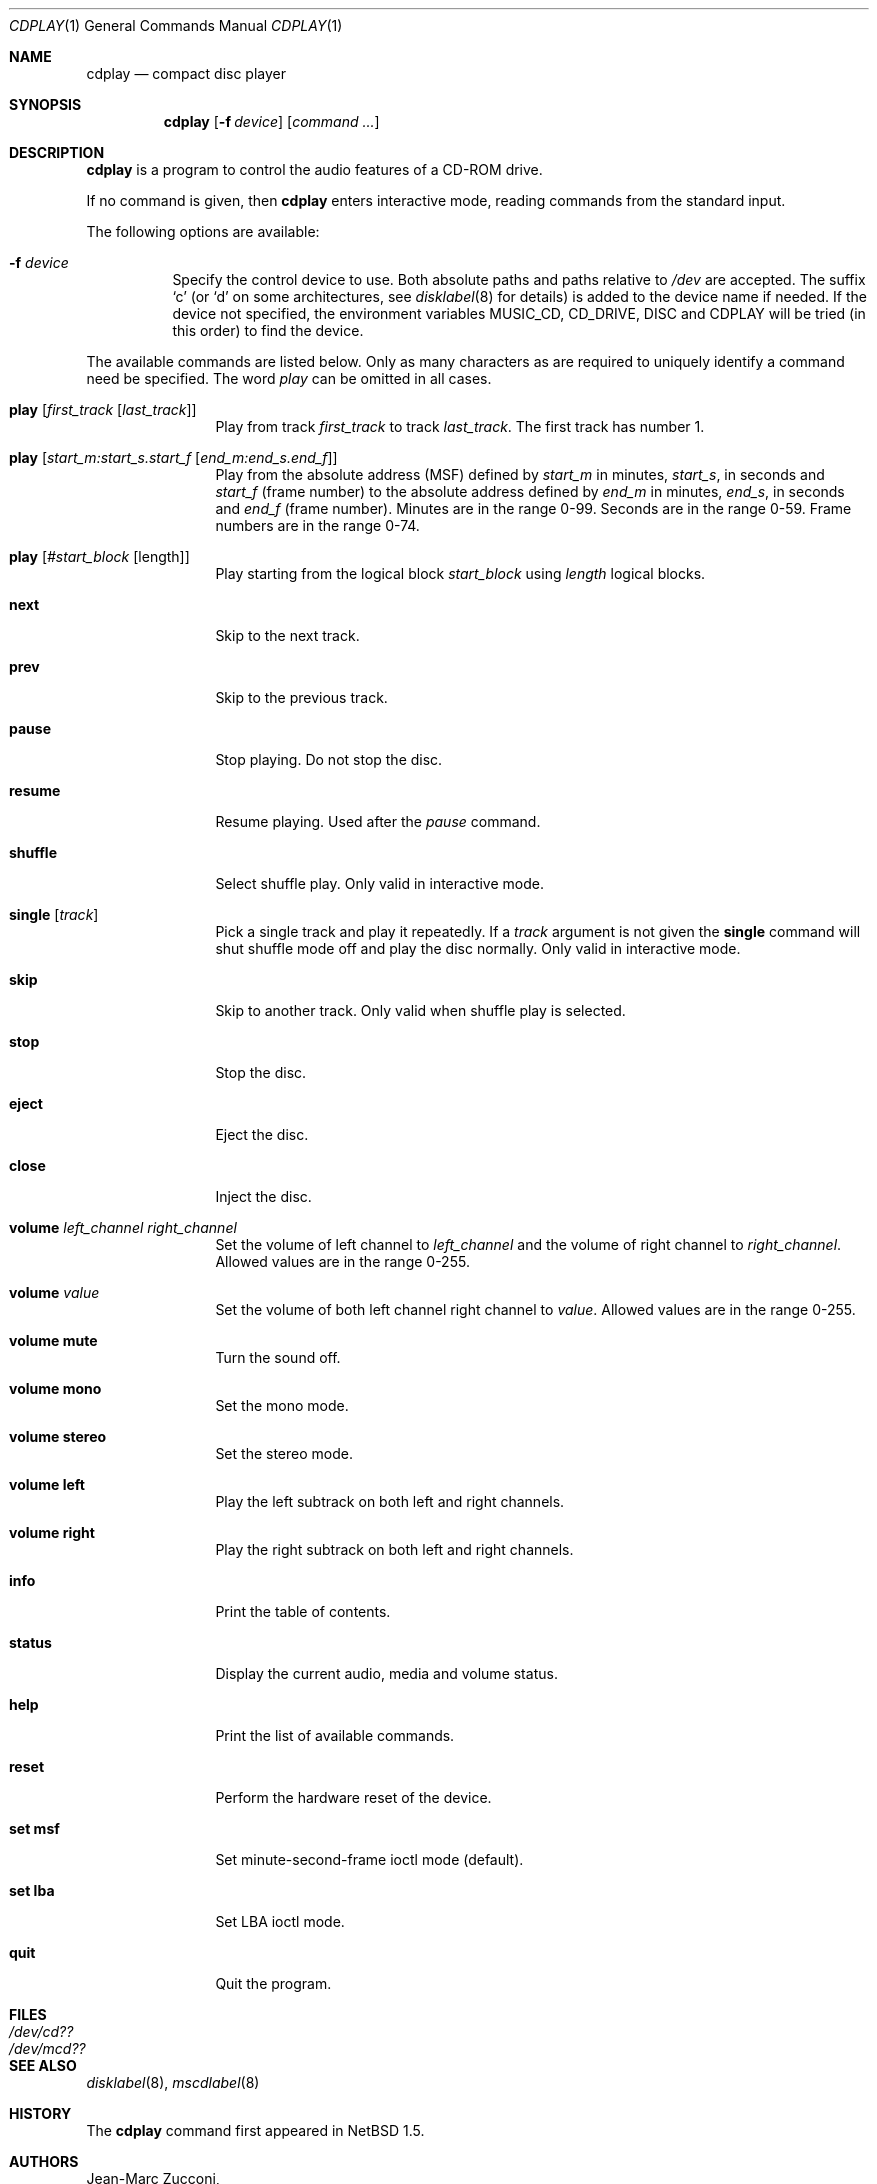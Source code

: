 .\"	$NetBSD: cdplay.1,v 1.17 2006/01/02 21:29:53 garbled Exp $
.\"
.\" Copyright (c) 1999, 2000 Andrew Doran.
.\" All rights reserved.
.\"
.\" Redistribution and use in source and binary forms, with or without
.\" modification, are permitted provided that the following conditions
.\" are met:
.\" 1. Redistributions of source code must retain the above copyright
.\"    notice, this list of conditions and the following disclaimer.
.\" 2. Redistributions in binary form must reproduce the above copyright
.\"    notice, this list of conditions and the following disclaimer in the
.\"    documentation and/or other materials provided with the distribution.
.\"
.\" THIS SOFTWARE IS PROVIDED BY THE AUTHOR AND CONTRIBUTORS ``AS IS'' AND
.\" ANY EXPRESS OR IMPLIED WARRANTIES, INCLUDING, BUT NOT LIMITED TO, THE
.\" IMPLIED WARRANTIES OF MERCHANTABILITY AND FITNESS FOR A PARTICULAR PURPOSE
.\" ARE DISCLAIMED.  IN NO EVENT SHALL THE AUTHOR OR CONTRIBUTORS BE LIABLE
.\" FOR ANY DIRECT, INDIRECT, INCIDENTAL, SPECIAL, EXEMPLARY, OR CONSEQUENTIAL
.\" DAMAGES (INCLUDING, BUT NOT LIMITED TO, PROCUREMENT OF SUBSTITUTE GOODS
.\" OR SERVICES; LOSS OF USE, DATA, OR PROFITS; OR BUSINESS INTERRUPTION)
.\" HOWEVER CAUSED AND ON ANY THEORY OF LIABILITY, WHETHER IN CONTRACT, STRICT
.\" LIABILITY, OR TORT (INCLUDING NEGLIGENCE OR OTHERWISE) ARISING IN ANY WAY
.\" OUT OF THE USE OF THIS SOFTWARE, EVEN IF ADVISED OF THE POSSIBILITY OF
.\" SUCH DAMAGE.
.\"
.\" from FreeBSD: cdcontrol.1,v 1.16.2.2 1999/01/31 15:36:01 billf Exp
.\"
.Dd March 18, 2004
.Dt CDPLAY 1
.Os
.Sh NAME
.Nm cdplay
.Nd compact disc player
.Sh SYNOPSIS
.Nm cdplay
.Op Fl f Ar device
.Op Ar command ...
.Sh DESCRIPTION
.Nm
is a program to control the audio features of a CD-ROM drive.
.Pp
If no command is given, then
.Nm
enters interactive mode, reading commands from the standard input.
.Pp
The following options are available:
.Bl -tag -width indent
.It Fl f Ar device
Specify the control device to use.
Both absolute paths and paths relative to
.Pa /dev
are accepted.
The suffix
.Ql c
(or
.Ql d
on some architectures, see
.Xr disklabel 8
for details) is added to the
device name if needed.
If the device not specified, the environment variables
.Ev MUSIC_CD ,
.Ev CD_DRIVE ,
.Ev DISC
and
.Ev CDPLAY
will be tried (in this order) to find the device.
.El
.Pp
The available commands are listed below.
Only as many characters as are required to uniquely identify a command
need be specified.
The word
.Em play
can be omitted in all cases.
.Bl -tag -width Cm
.It Cm play Op Ar first_track Op Ar last_track
Play from track
.Ar first_track
to track
.Ar last_track .
The first track has number 1.
.It Cm play Op Ar start_m:start_s.start_f Op Ar end_m:end_s.end_f
Play from the absolute address
(MSF) defined by
.Ar start_m
in minutes,
.Ar start_s ,
in seconds and
.Ar start_f
(frame number) to the absolute address defined by
.Ar end_m
in minutes,
.Ar end_s ,
in seconds and
.Ar end_f
(frame number).
Minutes are in the range 0-99.
Seconds are in the range 0-59.
Frame numbers are in the range 0-74.
.It Cm play Op Ar #start_block Op length
Play starting from the logical block
.Ar start_block
using
.Ar length
logical blocks.
.It Cm next
Skip to the next track.
.It Cm prev
Skip to the previous track.
.It Cm pause
Stop playing.
Do not stop the disc.
.It Cm resume
Resume playing.
Used after the
.Em pause
command.
.It Cm shuffle
Select shuffle play.
Only valid in interactive mode.
.It Cm single Op Ar track
Pick a single track and play it repeatedly.  If a 
.Ar track
argument is not given the
.Cm single
command will shut shuffle mode off and play the disc normally.
Only valid in interactive mode.
.It Cm skip
Skip to another track.
Only valid when shuffle play is selected.
.It Cm stop
Stop the disc.
.It Cm eject
Eject the disc.
.It Cm close
Inject the disc.
.It Cm volume Ar left_channel Ar right_channel
Set the volume of left channel to
.Ar left_channel
and the volume of right channel to
.Ar right_channel .
Allowed values are in the range 0-255.
.It Cm volume Ar value
Set the volume of both left channel right channel to
.Ar value .
Allowed values are in the range 0-255.
.It Cm volume mute
Turn the sound off.
.It Cm volume mono
Set the mono mode.
.It Cm volume stereo
Set the stereo mode.
.It Cm volume left
Play the left subtrack on both left and right channels.
.It Cm volume right
Play the right subtrack on both left and right channels.
.It Cm info
Print the table of contents.
.It Cm status
Display the current audio, media and volume status.
.It Cm help
Print the list of available commands.
.It Cm reset
Perform the hardware reset of the device.
.It Cm set msf
Set minute-second-frame ioctl mode (default).
.It Cm set lba
Set LBA ioctl mode.
.It Cm quit
Quit the program.
.El
.Sh FILES
.Bl -tag -width /dev/rmcd0c -compact
.It Pa /dev/cd??
.It Pa /dev/mcd??
.El
.Sh SEE ALSO
.Xr disklabel 8 ,
.Xr mscdlabel 8
.Sh HISTORY
The
.Nm
command first appeared in
.Nx 1.5 .
.Sh AUTHORS
.An Jean-Marc Zucconi ,
.An Andrey A.\ Chernov ,
.An Serge V.\ Vakulenko ,
.An Andrew Doran ,
.An Sergey Svishchev .
